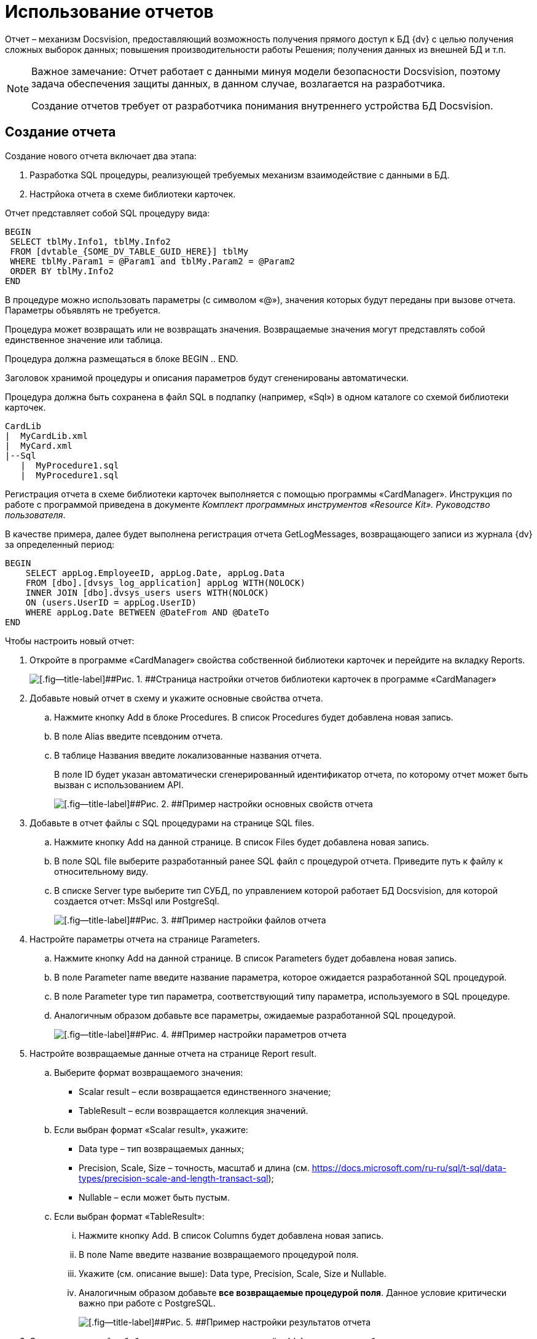 = Использование отчетов

Отчет – механизм Docsvision, предоставляющий возможность получения прямого доступ к БД {dv} с целью получения сложных выборок данных; повышения производительности работы Решения; получения данных из внешней БД и т.п.

[NOTE]
====
[.note__title]#Важное замечание:# Отчет работает с данными минуя модели безопасности Docsvision, поэтому задача обеспечения защиты данных, в данном случае, возлагается на разработчика.

Создание отчетов требует от разработчика понимания внутреннего устройства БД Docsvision.
====

== Создание отчета

Создание нового отчета включает два этапа:

. Разработка SQL процедуры, реализующей требуемых механизм взаимодействие с данными в БД.
. Настрйока отчета в схеме библиотеки карточек.

Отчет представляет собой SQL процедуру вида:

[source,pre,codeblock]
----
BEGIN
 SELECT tblMy.Info1, tblMy.Info2
 FROM [dvtable_{SOME_DV_TABLE_GUID_HERE}] tblMy
 WHERE tblMy.Param1 = @Param1 and tblMy.Param2 = @Param2
 ORDER BY tblMy.Info2
END
----

В процедуре можно использовать параметры (с символом «@»), значения которых будут переданы при вызове отчета. Параметры объявлять не требуется.

Процедура может возвращать или не возвращать значения. Возвращаемые значения могут представлять собой единственное значение или таблица.

Процедура должна размещаться в блоке BEGIN .. END.

Заголовок хранимой процедуры и описания параметров будут сгененированы автоматически.

Процедура должна быть сохранена в файл SQL в подпапку (например, «Sql») в одном каталоге со схемой библиотеки карточек.

[source,pre,codeblock]
----
CardLib
|  MyCardLib.xml
|  MyCard.xml
|--Sql
   |  MyProcedure1.sql
   |  MyProcedure1.sql
----

Регистрация отчета в схеме библиотеки карточек выполняется с помощью программы «CardManager». Инструкция по работе с программой приведена в документе _Комплект программных инструментов «Resource Kit». Руководство пользователя_.

В качестве примера, далее будет выполнена регистрация отчета GetLogMessages, возвращающего записи из журнала {dv} за определенный период:

[source,pre,codeblock]
----
BEGIN
    SELECT appLog.EmployeeID, appLog.Date, appLog.Data
    FROM [dbo].[dvsys_log_application] appLog WITH(NOLOCK)
    INNER JOIN [dbo].dvsys_users users WITH(NOLOCK)
    ON (users.UserID = appLog.UserID)
    WHERE appLog.Date BETWEEN @DateFrom AND @DateTo
END 
----

Чтобы настроить новый отчет:

. Откройте в программе «CardManager» свойства собственной библиотеки карточек и перейдите на вкладку Reports.
+
image::cardManagerReports.png[[.fig--title-label]##Рис. 1. ##Страница настройки отчетов библиотеки карточек в программе «CardManager»]
. Добавьте новый отчет в схему и укажите основные свойства отчета.
[loweralpha]
.. Нажмите кнопку Add в блоке Procedures. В список Procedures будет добавлена новая запись.
.. В поле Alias введите псевдоним отчета.
.. В таблице Названия введите локализованные названия отчета.
+
В поле ID будет указан автоматически сгенерированный идентификатор отчета, по которому отчет может быть вызван с использованием API.
+
image::cardManagerReportsBaseConf.png[[.fig--title-label]##Рис. 2. ##Пример настройки основных свойств отчета]
. Добавьте в отчет файлы с SQL процедурами на странице SQL files.
[loweralpha]
.. Нажмите кнопку Add на данной странице. В список Files будет добавлена новая запись.
.. В поле SQL file выберите разработанный ранее SQL файл с процедурой отчета. Приведите путь к файлу к относительному виду.
.. В списке Server type выберите тип СУБД, по управлением которой работает БД Docsvision, для которой создается отчет: MsSql или PostgreSql.
+
image::cardManagerReportsFileConf.png[[.fig--title-label]##Рис. 3. ##Пример настройки файлов отчета]
. Настройте параметры отчета на странице Parameters.
[loweralpha]
.. Нажмите кнопку Add на данной странице. В список Parameters будет добавлена новая запись.
.. В поле Parameter name введите название параметра, которое ожидается разработанной SQL процедурой.
.. В поле Parameter type тип параметра, соответствующий типу параметра, используемого в SQL процедуре.
.. Аналогичным образом добавьте все параметры, ожидаемые разработанной SQL процедурой.
+
image::cardManagerReportsParamConf.png[[.fig--title-label]##Рис. 4. ##Пример настройки параметров отчета]
. Настройте возвращаемые данные отчета на странице Report result.
[loweralpha]
.. Выберите формат возвращаемого значения:
* Scalar result – если возвращается единственного значение;
* TableResult – если возвращается коллекция значений.
.. Если выбран формат «Scalar result», укажите:
* Data type – тип возвращаемых данных;
* Precision, Scale, Size – точность, масштаб и длина (см. https://docs.microsoft.com/ru-ru/sql/t-sql/data-types/precision-scale-and-length-transact-sql);
* Nullable – если может быть пустым.
.. Если выбран формат «TableResult»:
[lowerroman]
... Нажмите кнопку Add. В список Columns будет добавлена новая запись.
... В поле Name введите название возвращаемого процедурой поля.
... Укажите (см. описание выше): Data type, Precision, Scale, Size и Nullable.
... Аналогичным образом добавьте *все возвращаемые процедурой поля*. Данное условие критически важно при работе с PostgreSQL.
+
image::cardManagerReportsResultConf.png[[.fig--title-label]##Рис. 5. ##Пример настройки результатов отчета]
. Сохраните настройки библиотеки карточек и загрузите её в {dv} стандартным образом.
. Перезапустите сервер Docsvision.

== Вызов отчета

Для работы с отчетами API {dv} предоставляет менеджер отчетов типа xref:api/DocsVision/Platform/ObjectManager/ReportManager_CL.adoc[ReportManager].

Все отчеты содержатся в поле Reports класса ReportManager. Получить требуемый отчет можно по его идентификатору, который был присвоен в схеме библиотеки карточек:

[source,pre,codeblock]
----
var report = userSession.ReportManager.Reports[Guid.Parse("886d96f1-e92f-44aa-b22d-9b324aeb5abc")];
----

Значения параметров отчета устанавливаются в поле Parameters:

[source,pre,codeblock]
----
report.Parameters["DateFrom"].Value = DateTime.Parse("01.01.2012");
report.Parameters["DateTo"].Value = DateTime.Parse("01.01.2019");
----

Выполнение отчета запускается методом report.GetData(), который возвращает набор строк с результатами выполнения.

Следующий код демонстрирует пример вызова разработанного отчета с отображением записей журнала {dv} в консоли.

[source,csharp]
----
// Получение отчета с идентификатором 886d96f1-e92f-44aa-b22d-9b324aeb5abc
var report = userSession.ReportManager.Reports[Guid.Parse("886d96f1-e92f-44aa-b22d-9b324aeb5abc")];

// Заполнения параметров отчета (начальной и конечной даты выборки)
report.Parameters["DateFrom"].Value = DateTime.Parse("01.01.2012");
report.Parameters["DateTo"].Value = DateTime.Parse("01.01.2019");

// Выполнение отчета
InfoRowCollection results = report.GetData();

// Отображение результатов выполнения отчета в консоли
foreach (InfoRow result in results)
{
  Console.WriteLine("{0} | {1} | {2}", result["EmployeeID"].ToString(),result["Date"].ToString(), result["Data"].ToString());
}
----

Способ отображения данных отчета в пользовательском интерфейсе реализуется разработчиком самостоятельно.

== См. также

* xref:development-manual/dm_numerators.adoc[Работа с нумераторами]
